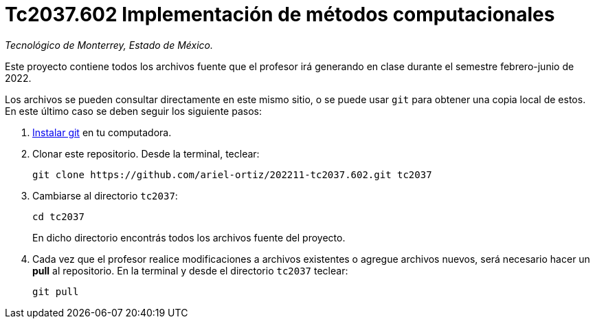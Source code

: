 = Tc2037.602 Implementación de métodos computacionales

_Tecnológico de Monterrey, Estado de México._

Este proyecto contiene todos los archivos fuente que el profesor irá generando en clase durante el semestre febrero-junio de 2022.

Los archivos se pueden consultar directamente en este mismo sitio, o se puede usar `git` para obtener una copia local de estos. En este último caso se deben seguir los siguiente pasos:

1. http://git-scm.com/downloads[Instalar git] en tu computadora.

2. Clonar este repositorio. Desde la terminal, teclear:
    
    git clone https://github.com/ariel-ortiz/202211-tc2037.602.git tc2037
    
3. Cambiarse al directorio `tc2037`:
    
    cd tc2037
+    
En dicho directorio encontrás todos los archivos fuente del proyecto.
    
4. Cada vez que el profesor realice modificaciones a archivos existentes o agregue archivos nuevos, será necesario hacer un *pull* al repositorio. En la terminal y desde el directorio `tc2037` teclear: 
    
    git pull
